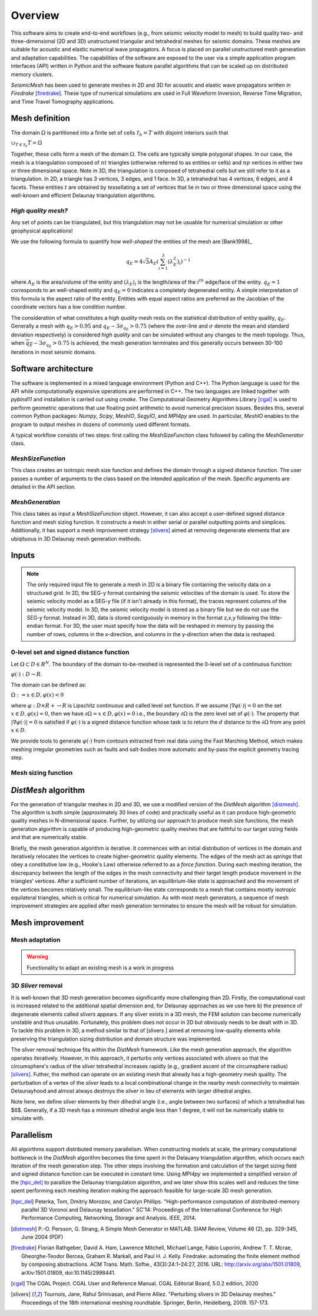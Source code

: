 Overview
========

This software aims to create end-to-end workflows (e.g., from seismic velocity model to mesh) to build quality two- and three-dimensional (2D and 3D) unstructured triangular and tetrahedral meshes for seismic domains. These meshes are suitable for acoustic and elastic numerical wave propagators. A focus is placed on parallel unstructured mesh generation and adaptation capabilities. The capabilities of the software are exposed to the user via a simple application program interfaces (API) written in Python and the software feature parallel algorithms that can be scaled up on distributed memory clusters.

*SeismicMesh* has been used to generate meshes in 2D and 3D for acoustic and elastic wave propagators written in *Firedrake* [firedrake]_. These type of numerical simulations are used in Full Waveform Inversion, Reverse Time Migration, and Time Travel Tomography applications.

Mesh definition
-------------------------------------------

The domain :math:`\Omega` is partitioned into a finite set of cells :math:`\mathcal{T}_{h} = {T}` with disjoint interiors
such that

:math:`\cup_{T \in \mathcal{T}_{h}} T = \Omega`

Together, these cells form a mesh of the domain :math:`\Omega`. The cells are typically simple polygonal shapes. In our case,
the mesh is a triangulation composed of :math:`nt` triangles (otherwise referred to as entities or cells) and :math:`np` vertices in either two or three dimensional space. Note in 3D, the triangulation is composed of tetrahedral cells but we still refer to it as a triangulation. In 2D, a triangle has 3 vertices, 3 edges, and 1 face. In 3D, a tetrahedral has 4 vertices, 6 edges, and 4 facets. These entities :math:`t` are obtained by tessellating a set of vertices that lie in two or three dimensional space using the well-known and efficient Delaunay triangulation algorithms.


*High quality mesh?*
^^^^^^^^^^^^^^^^^^^^^^^

Any set of points can be triangulated, but this triangulation may not be usuable for numerical simulation or other geophysical applications!

We use the following formula to quantify how *well-shaped* the entities of the mesh are [Bank1998]_

.. math::
  q_E = 4\sqrt{3}A_E\left(\sum_{i = 1}^{3}(\lambda_{E}^2)_i\right)^{-1}

where :math:`A_E` is the area/volume of the entity and :math:`(\lambda_{E})_i` is the length/area of the :math:`i^{th}` edge/face of the entity. :math:`q_E = 1` corresponds to an well-shaped entity and :math:`q_E = 0` indicates a completely degenerated entity. A simple interpretation of this formula is the aspect ratio of the entity. Entities with equal aspect ratios are preferred as the Jacobian of the coordinate vectors has a low condition number.

The consideration of what constitutes a *high quality* mesh rests on the statistical distribution of entity quality, :math:`q_E`. Generally a mesh with :math:`q_E > 0.95` and :math:`q_E - 3\sigma_{q_E} > 0.75` (where the over-line and :math:`\sigma` denote the mean and standard deviation respectively) is considered *high quality* and can be simulated without any changes to the mesh topology. Thus, when :math:`\overline{q_E} - 3\sigma_{q_E} > 0.75` is achieved, the mesh generation terminates and this generally occurs between 30-100 iterations in most seismic domains.

Software architecture
-------------------------------------------

The software is implemented in a mixed language environment (Python and C++). The Python language is used for the API while computationally expensive operations are performed in C++. The two languages are linked together with *pybind11* and installation is carried out using *cmake*. The Computational Geometry Algorithms Library [cgal]_ is used to perform geometric operations that use floating point arithmetic to avoid numerical precision issues. Besides this, several common Python packages: *Numpy*, *Scipy*, *MeshIO*, *SegyIO*, and *MPI4py* are used. In particular, *MeshIO* enables to the program to output meshes in dozens of commonly used different formats.

A typical workflow consists of two steps: first calling the *MeshSizeFunction* class followed by calling the *MeshGenerator* class.

*MeshSizeFunction*
^^^^^^^^^^^^^^^^^^^^^^^

This class creates an isotropic mesh size function and defines the domain through a signed distance function. The user passes a number of arguments to the class based on the intended application of the mesh. Specific arguments are detailed in the API section.

*MeshGeneration*
^^^^^^^^^^^^^^^^^^^^^^^

This class takes as input a *MeshSizeFunction* object. However, it can also accept a user-defined signed distance function and mesh sizing function.  It constructs a mesh in either serial or parallel outputting points and simplices. Additionally, it has support a mesh improvement strategy [slivers]_ aimed at removing degenerate elements that are ubiqituous in 3D Delaunay mesh generation methods.


Inputs
-------------------------------------------

.. note ::
    The only required input file to generate a mesh in 2D is a binary file containing the velocity data on a structured grid. In 2D, the SEG-y format containing the seismic velocities of the domain is used. To store the seismic velocity model as a SEG-y file (if it isn't already in this format), the traces represent columns of the seismic velocity model. In 3D, the seismic velocity model is stored as a binary file but we do not use the SEG-y format. Instead in 3D, data is stored contiguously in memory in the format z,x,y following the little-endian format. For 3D, the user must specify how the data will be reshaped in memory by passing the number of rows, columns in the x-direction, and columns in the y-direction when the data is reshaped.


0-level set and signed distance function
^^^^^^^^^^^^^^^^^^^^^^^^^^^^^^^^^^^^^^^^^^

Let :math:`\Omega ⊂ D ∈ R^N`. The boundary of the domain to-be-meshed is represented the 0-level set of a continuous function:

:math:`φ(·) : D → R.`

The domain can be defined as:

:math:`\Omega := {x ∈ D, φ(x) < 0}`

where :math:`φ : D × R+ → R` is Lipschitz continuous and called level set function. If we assume :math:`|∇φ(·)| = 0` on the set :math:`{x ∈ D, φ(x) = 0}`, then we have :math:`∂ \Omega = {x ∈ D, φ(x) = 0}` i.e., the boundary :math:`∂ \Omega` is the zero level set of :math:`φ(·)`. The property that :math:`|∇φ(·)| = 0` is satisfied if :math:`φ(·)` is a signed distance function whose task is to return the :math:`d` distance to the :math:`∂ \Omega` from any point :math:`x \in D`.

We provide tools to generate :math:`φ(·)` from contours extracted from real data using the Fast Marching Method, which makes meshing irregular geometries such as faults and salt-bodies more automatic and by-pass the explicit geometry tracing step.

Mesh sizing function
^^^^^^^^^^^^^^^^^^^^^^^^^^


*DistMesh* algorithm
-------------------------------------------

For the generation of triangular meshes in 2D and 3D, we use a modified version of the *DistMesh* algorithm [distmesh]_. The algorithm is both simple (approximately 30 lines of code) and practically useful as it can produce high-geometric quality meshes in N-dimensional space. Further, by utilizing our approach to produce mesh size functions, the mesh generation algorithm is capable of producing high-geometric quality meshes that are faithful to our target sizing fields and that are numerically stable.

Briefly, the mesh generation algorithm is iterative. It commences with an initial distribution of vertices in the domain and iteratively relocates the vertices to create higher-geometric quality elements. The edges of the mesh act as *springs* that obey a constitutive law (e.g., Hooke's Law) otherwise referred to as a *force function*. During each meshing iteration, the discrepancy between the length of the edges in the mesh connectivity and their target length produce movement in the triangles' vertices. After a sufficient number of iterations, an equilibrium-like state is approached and the movement of the vertices becomes relatively small. The equilibrium-like state corresponds to a mesh that contains mostly isotropic equilateral triangles, which is critical for numerical simulation. As with most mesh generators, a sequence of mesh improvement strategies are applied after mesh generation terminates to ensure the mesh will be robust for simulation.


Mesh improvement
-------------------------------------------

Mesh adaptation
^^^^^^^^^^^^^^^^^^^^^^^^^^

.. warning ::
    Functionality to adapt an existing mesh is a work in progress


3D *Sliver* removal
^^^^^^^^^^^^^^^^^^^^^^^^^^

It is well-known that 3D mesh generation becomes significantly more challenging than 2D. Firstly, the computational cost is increased related to the additional spatial dimension and, for Delaunay approaches as we use here b) the presence of degenerate elements called *slivers* appears. If any sliver exists in a 3D mesh, the FEM solution can become numerically unstable and thus unusable. Fortunately, this problem does not occur in 2D but obviously needs to be dealt with in 3D. To tackle this problem in 3D, a method similar to that of [slivers ] aimed at removing low-quality elements while preserving the triangulation sizing distribution and domain structure was implemented.

The *sliver* removal technique fits within the *DistMesh* framework. Like the mesh generation approach, the algorithm operates iteratively. However, in this approach, it perturbs only vertices associated with *slivers* so that the circumsphere's radius of the *sliver* tetrahedral increases rapidly (e.g., gradient ascent of the circumsphere radius) [slivers]_. Futher, the method can operate on an existing mesh that already has a high-geometry mesh quality. The perturbation of a vertex of the *sliver* leads to a local combinational change in the nearby mesh connectivity to maintain Delaunayhood and almost always destroys the *sliver* in lieu of elements with larger dihedral angles.

Note here, we define *sliver* elements by their dihedral angle (i.e., angle between two surfaces) of which a tetrahedral has $6$. Generally, if a 3D mesh has a minimum dihedral angle less than 1 degree, it will not be numerically stable to simulate with.


Parallelism
-------------------------------------------

All algoirthms support distributed memory parallelism. When constructing models at scale, the primary computational bottleneck in the *DistMesh* algorithm becomes the time spent in the Delauany triangulation algorithm, which occurs each iteration of the mesh generation step. The other steps involving the formation and calculation of the target sizing field and signed distance function can be executed in constant time. Using *MPI4py* we implemented a simplified version of the [hpc_del]_ to parallize the Delaunay triangulation algorithm, and we later show this scales well and reduces the time spent performing each meshing iteration making the approach feasible for large-scale 3D mesh generation.


.. References
.. ..........

.. [hpc_del] Peterka, Tom, Dmitriy Morozov, and Carolyn Phillips. "High-performance computation of distributed-memory parallel 3D Voronoi and Delaunay tessellation." SC'14: Proceedings of the International Conference for High Performance Computing, Networking, Storage and Analysis. IEEE, 2014.

.. [distmesh] P.-O. Persson, G. Strang, A Simple Mesh Generator in MATLAB.
              SIAM Review, Volume 46 (2), pp. 329-345, June 2004 (PDF)

.. [firedrake] Florian Rathgeber, David A. Ham, Lawrence Mitchell, Michael Lange, Fabio Luporini, Andrew T. T. Mcrae, Gheorghe-Teodor Bercea, Graham R. Markall, and Paul H. J. Kelly. Firedrake: automating the finite element method by composing abstractions. ACM Trans. Math. Softw., 43(3):24:1–24:27, 2016. URL: http://arxiv.org/abs/1501.01809, arXiv:1501.01809, doi:10.1145/2998441.

.. [cgal] The CGAL Project. CGAL User and Reference Manual. CGAL Editorial Board, 5.0.2 edition, 2020

.. [slivers] Tournois, Jane, Rahul Srinivasan, and Pierre Alliez. "Perturbing slivers in 3D Delaunay meshes." Proceedings of the 18th international meshing roundtable. Springer, Berlin, Heidelberg, 2009. 157-173.
